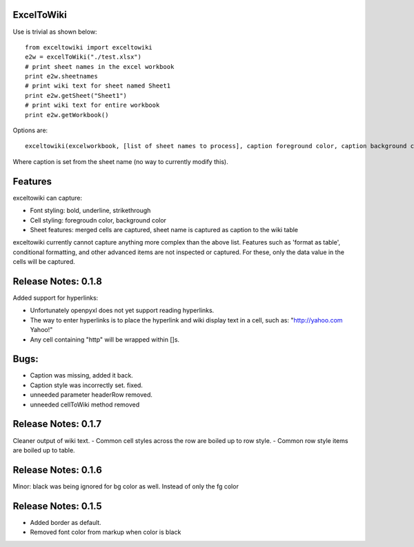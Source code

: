 ExcelToWiki
-----------


Use is trivial as shown below::

    from exceltowiki import exceltowiki
    e2w = excelToWiki("./test.xlsx")
    # print sheet names in the excel workbook
    print e2w.sheetnames
    # print wiki text for sheet named Sheet1
    print e2w.getSheet("Sheet1")
    # print wiki text for entire workbook
    print e2w.getWorkbook()

Options are::

    exceltowiki(excelworkbook, [list of sheet names to process], caption foreground color, caption background color)

Where caption is set from the sheet name (no way to currently modify this).

Features
--------

exceltowiki can capture:

- Font styling: bold, underline, strikethrough
- Cell styling: foregroudn color, background color
- Sheet features: merged cells are captured, sheet name is captured as caption to the wiki table


exceltowiki currently cannot capture anything more complex than the above list. Features such as 'format as table', conditional formatting, and other advanced items are not inspected or captured. For these, only the data value in the cells will be captured.

Release Notes: 0.1.8
--------------------
Added support for hyperlinks:

- Unfortunately openpyxl does not yet support reading hyperlinks.
- The way to enter hyperlinks is to place the hyperlink and wiki display text in a cell, 
  such as: "http://yahoo.com Yahoo!"
- Any cell containing "http" will be wrapped within []s.
Bugs:
-----

- Caption was missing, added it back.
- Caption style was incorrectly set. fixed.
- unneeded parameter headerRow removed.
- unneeded cellToWiki method removed


Release Notes: 0.1.7
--------------------
Cleaner output of wiki text. 
- Common cell styles across the row are boiled up to row style.
- Common row style items are boiled up to table.


Release Notes: 0.1.6
--------------------
Minor: black was being ignored for bg color as well. Instead of only the fg color

Release Notes: 0.1.5
--------------------

* Added border as default.
* Removed font color from markup when color is black
